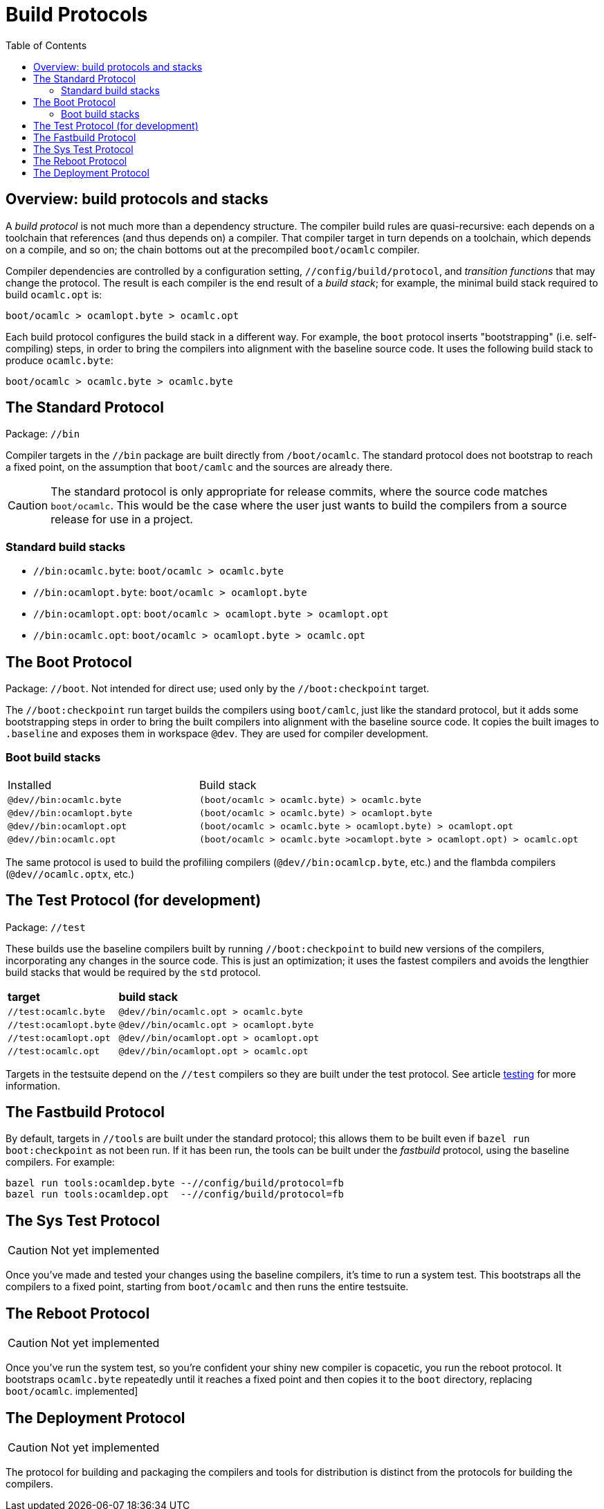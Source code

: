= Build Protocols
:toc: auto
:toclevels: 3


== Overview: build protocols and stacks

A _build protocol_ is not much more than a dependency structure. The
compiler build rules are quasi-recursive: each depends on a toolchain
that references (and thus depends on) a compiler. That compiler target
in turn depends on a toolchain, which depends on a compile, and so on;
the chain bottoms out at the precompiled `boot/ocamlc` compiler.

Compiler dependencies are controlled by a configuration setting,
`//config/build/protocol`, and _transition functions_ that may change
the protocol. The result is each compiler is the end result of a _build stack_; for
example, the minimal build stack required to build `ocamlc.opt` is:

    boot/ocamlc > ocamlopt.byte > ocamlc.opt

Each build protocol configures the build stack in a different way. For
example, the `boot` protocol inserts "bootstrapping" (i.e.
self-compiling) steps, in order to bring the compilers into alignment
with the baseline source code. It uses the following build stack to produce `ocamlc.byte`:

    boot/ocamlc > ocamlc.byte > ocamlc.byte


== The Standard Protocol

Package:  `//bin`

Compiler targets in the `//bin` package are built directly from
`/boot/ocamlc`. The standard protocol does not bootstrap to
reach a fixed point, on the assumption that `boot/camlc` and the
sources are already there.

CAUTION: The standard protocol is only appropriate for release
commits, where the source code matches `boot/ocamlc`. This would be
the case where the user just wants to build the compilers from a
source release for use in a project.

=== Standard build stacks

* `//bin:ocamlc.byte`: `boot/ocamlc > ocamlc.byte`
* `//bin:ocamlopt.byte`: `boot/ocamlc > ocamlopt.byte`
* `//bin:ocamlopt.opt`: `boot/ocamlc > ocamlopt.byte > ocamlopt.opt`
* `//bin:ocamlc.opt`: `boot/ocamlc > ocamlopt.byte > ocamlc.opt`


== The Boot Protocol

Package: `//boot`. Not intended for direct use; used only by the
`//boot:checkpoint` target.

The `//boot:checkpoint` run target builds the compilers using
 `boot/camlc`, just like the standard protocol, but it adds some
 bootstrapping steps in order to bring the built compilers into
 alignment with the baseline source code. It copies the built images
 to `.baseline` and exposes them in workspace `@dev`. They are
 used for compiler development.

=== Boot build stacks

[cols="1,2"]
|===
| Installed | Build stack
| `@dev//bin:ocamlc.byte` | `(boot/ocamlc > ocamlc.byte) > ocamlc.byte`
| `@dev//bin:ocamlopt.byte` | `(boot/ocamlc > ocamlc.byte) > ocamlopt.byte`
| `@dev//bin:ocamlopt.opt` | `(boot/ocamlc > ocamlc.byte > ocamlopt.byte) > ocamlopt.opt`
| `@dev//bin:ocamlc.opt` | `(boot/ocamlc > ocamlc.byte >ocamlopt.byte > ocamlopt.opt) > ocamlc.opt`
|===

The same protocol is used to build the profiliing compilers
(`@dev//bin:ocamlcp.byte`, etc.) and the flambda compilers
(`@dev//ocamlc.optx`, etc.)


== The Test Protocol (for development)

Package:  `//test`

These builds use the baseline compilers built by running
`//boot:checkpoint` to build new versions of the compilers,
incorporating any changes in the source code. This is just an
optimization; it uses the fastest compilers and avoids the lengthier
build stacks that would be required by the `std` protocol.

[cols="1,2"]
|===
| *target* | *build stack*
| `//test:ocamlc.byte` | `@dev//bin/ocamlc.opt > ocamlc.byte`
| `//test:ocamlopt.byte` | `@dev//bin/ocamlc.opt > ocamlopt.byte`
| `//test:ocamlopt.opt` | `@dev//bin/ocamlopt.opt > ocamlopt.opt`
| `//test:ocamlc.opt` | `@dev//bin/ocamlopt.opt > ocamlc.opt`
|===

Targets in the testsuite depend on the `//test` compilers so they are
built under the test protocol.  See article link:testing.adoc[testing] for more information.


== The Fastbuild Protocol

By default, targets in `//tools` are built under the standard
protocol; this allows them to be built even if `bazel run
boot:checkpoint` as not been run. If it has been run, the tools can be
built under the _fastbuild_ protocol, using the baseline compilers.
For example:

    bazel run tools:ocamldep.byte --//config/build/protocol=fb
    bazel run tools:ocamldep.opt  --//config/build/protocol=fb

== The Sys Test Protocol

CAUTION: Not yet implemented

Once you've made and tested your changes using the baseline compilers,
it's time to run a system test. This bootstraps all the compilers to a
fixed point, starting from `boot/ocamlc` and then runs the entire
testsuite.

== The Reboot Protocol

CAUTION: Not yet implemented

Once you've run the system test, so you're confident your shiny new
compiler is copacetic, you run the reboot protocol. It bootstraps
`ocamlc.byte` repeatedly until it reaches a fixed point and then
copies it to the `boot` directory, replacing `boot/ocamlc`.
implemented]

== The Deployment Protocol

CAUTION: Not yet implemented

The protocol for building and packaging the compilers and tools for
distribution is distinct from the protocols for building the
compilers.
